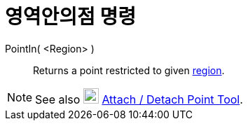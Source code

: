 = 영역안의점 명령
:page-en: commands/PointIn
ifdef::env-github[:imagesdir: /ko/modules/ROOT/assets/images]

PointIn( <Region> )::
  Returns a point restricted to given xref:/s_index_php?title=Geometric_Objects_action=edit_redlink=1.adoc[region].

[NOTE]
====

See also image:22px-Mode_attachdetachpoint.svg.png[Mode attachdetachpoint.svg,width=22,height=22]
xref:/s_index_php?title=Attach_Detach_Point_Tool_action=edit_redlink=1.adoc[Attach / Detach Point Tool].

====
